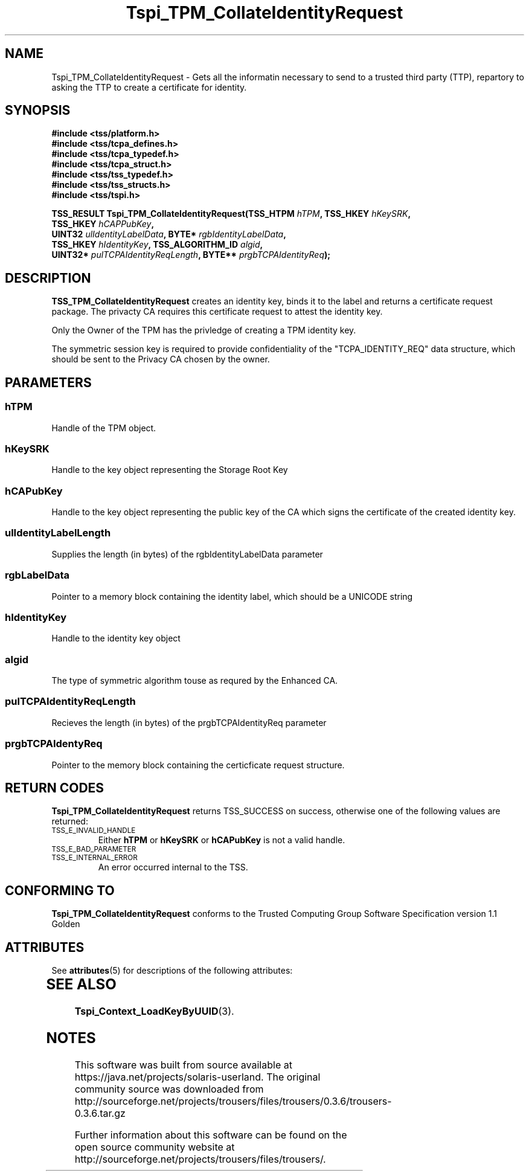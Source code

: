 '\" te
.\" Copyright (C) 2004 International Business Machines Corporation
.\" Written by Kathy Robertson based on the Trusted Computing Group Software Stack Specification Version 1.1 Golden
.\"
.de Sh \" Subsection
.br
.if t .Sp
.ne 5
.PP
\fB\\$1\fR
.PP
..
.de Sp \" Vertical space (when we can't use .PP)
.if t .sp .5v
.if n .sp
..
.de Ip \" List item
.br
.ie \\n(.$>=3 .ne \\$3
.el .ne 3
.IP "\\$1" \\$2
..
.TH "Tspi_TPM_CollateIdentityRequest" 3 "2004-05-26" "TSS 1.1" "TCG Software Stack Developer's Reference"
.SH NAME
Tspi_TPM_CollateIdentityRequest \- Gets all the informatin necessary to send to a trusted third party (TTP), repartory to asking the TTP to create a certificate for identity.
.SH "SYNOPSIS"
.ad l
.hy 0
.nf
.B #include <tss/platform.h>
.B #include <tss/tcpa_defines.h>
.B #include <tss/tcpa_typedef.h>
.B #include <tss/tcpa_struct.h>
.B #include <tss/tss_typedef.h>
.B #include <tss/tss_structs.h>
.B #include <tss/tspi.h>
.sp
.BI "TSS_RESULT Tspi_TPM_CollateIdentityRequest(TSS_HTPM " hTPM ",                     TSS_HKEY         " hKeySRK ","
.BI "                                           TSS_HKEY " hCAPPubKey ","
.BI "                                           UINT32   " ulIdentityLabelData ",      BYTE*            " rgbIdentityLabelData ","
.BI "                                           TSS_HKEY " hIdentityKey ",             TSS_ALGORITHM_ID " algid ","
.BI "                                           UINT32*  " pulTCPAIdentityReqLength ", BYTE**           " prgbTCPAIdentityReq ");"
.fi
.sp
.ad
.hy

.SH "DESCRIPTION"
.PP
\fBTSS_TPM_CollateIdentityRequest\fR  
creates an identity key, binds it to the label and returns a certificate request package. The privacty CA requires this certificate request to attest the identity key.

Only the Owner of the TPM has the privledge of creating a TPM identity key.

The symmetric session key is required to provide confidentiality of the "TCPA_IDENTITY_REQ" data structure, which should be sent to the Privacy CA chosen by the owner. 
.SH "PARAMETERS"
.PP
.SS hTPM
Handle of the TPM object.
.PP
.SS hKeySRK
Handle to the key object representing the Storage Root Key
.PP
.SS hCAPubKey
Handle to the key object representing the public key of the CA which signs the certificate of the created identity key.
.PP
.SS ulIdentityLabelLength
Supplies the length (in bytes) of the rgbIdentityLabelData parameter
.PP
.SS rgbLabelData
Pointer to a memory block containing the identity label, which should be a UNICODE string
.PP
.SS hIdentityKey
Handle to the identity key object
.PP
.SS algid
The type of symmetric algorithm touse as requred by the Enhanced CA.
.PP
.SS pulTCPAIdentityReqLength
Recieves the length (in bytes) of the prgbTCPAIdentityReq parameter
.PP
.SS prgbTCPAIdentyReq
Pointer to the memory block containing the certicficate request structure. 
.SH "RETURN CODES"
.PP
\fBTspi_TPM_CollateIdentityRequest\fR returns TSS_SUCCESS on success, otherwise one of the following values are returned:
.TP
.SM TSS_E_INVALID_HANDLE
Either \fBhTPM\fR or \fBhKeySRK\fR or \fBhCAPubKey\fR is not a valid handle.
.TP
.SM TSS_E_BAD_PARAMETER

.TP
.SM TSS_E_INTERNAL_ERROR
An error occurred internal to the TSS.
.SH "CONFORMING TO"

.PP
\fBTspi_TPM_CollateIdentityRequest\fR conforms to the Trusted Computing Group Software Specification version 1.1 Golden

.\" Oracle has added the ARC stability level to this manual page
.SH ATTRIBUTES
See
.BR attributes (5)
for descriptions of the following attributes:
.sp
.TS
box;
cbp-1 | cbp-1
l | l .
ATTRIBUTE TYPE	ATTRIBUTE VALUE 
=
Availability	library/security/trousers
=
Stability	Uncommitted
.TE 
.PP
.SH "SEE ALSO"

.PP
\fBTspi_Context_LoadKeyByUUID\fR(3).


.SH NOTES

.\" Oracle has added source availability information to this manual page
This software was built from source available at https://java.net/projects/solaris-userland.  The original community source was downloaded from  http://sourceforge.net/projects/trousers/files/trousers/0.3.6/trousers-0.3.6.tar.gz

Further information about this software can be found on the open source community website at http://sourceforge.net/projects/trousers/files/trousers/.
